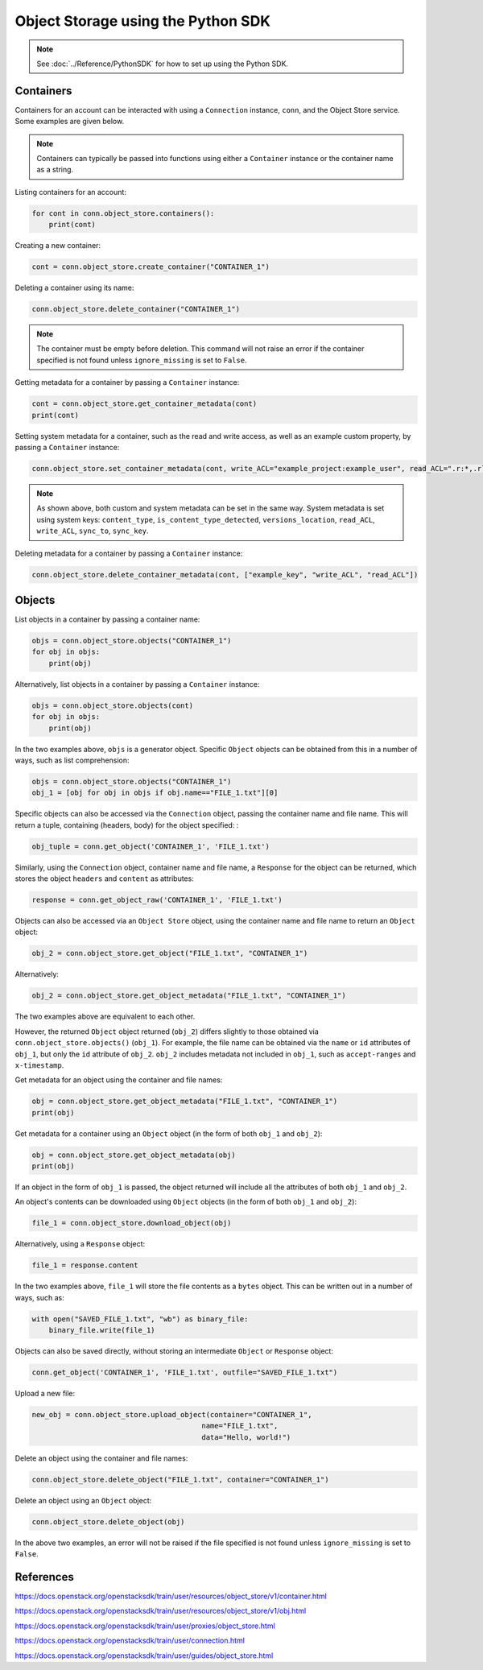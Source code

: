 .. _swift_python_sdk:

===================================
Object Storage using the Python SDK
===================================

.. note::

    See :doc:`../Reference/PythonSDK` for how to set up using the Python SDK.


.. _swift_sdk_containers:

Containers
----------

Containers for an account can be interacted with using a ``Connection`` instance, ``conn``, and the Object Store service.
Some examples are given below.

.. note::

    Containers can typically be passed into functions using either a ``Container`` instance or the container name as a string.


Listing containers for an account:

.. code-block:: python

    for cont in conn.object_store.containers():
        print(cont)


Creating a new container:

.. code-block:: python

    cont = conn.object_store.create_container("CONTAINER_1")


Deleting a container using its name:

.. code-block:: python

    conn.object_store.delete_container("CONTAINER_1")


.. note::

    The container must be empty before deletion.
    This command will not raise an error if the container specified is not found unless ``ignore_missing`` is set to ``False``.


Getting metadata for a container by passing a ``Container`` instance:

.. code-block:: python

    cont = conn.object_store.get_container_metadata(cont)
    print(cont)


Setting system metadata for a container, such as the read and write access, as well as an example custom property, by passing a ``Container`` instance:

.. code-block:: python

    conn.object_store.set_container_metadata(cont, write_ACL="example_project:example_user", read_ACL=".r:*,.rlistings", example_key="example_value")


.. note::

    As shown above, both custom and system metadata can be set in the same way.
    System metadata is set using system keys: ``content_type``, ``is_content_type_detected``, ``versions_location``, ``read_ACL``, ``write_ACL``, ``sync_to``, ``sync_key``.


Deleting metadata for a container by passing a ``Container`` instance:

.. code-block:: python

    conn.object_store.delete_container_metadata(cont, ["example_key", "write_ACL", "read_ACL"])


.. _swift_sdk_objects:

Objects
-------

List objects in a container by passing a container name:

.. code-block:: python

    objs = conn.object_store.objects("CONTAINER_1")
    for obj in objs:
        print(obj)


Alternatively, list objects in a container by passing a ``Container`` instance:

.. code-block:: python

    objs = conn.object_store.objects(cont)
    for obj in objs:
        print(obj)


In the two examples above, ``objs`` is a generator object. Specific ``Object`` objects can be obtained from this in a number of ways, such as list comprehension:

.. code-block:: python

    objs = conn.object_store.objects("CONTAINER_1")
    obj_1 = [obj for obj in objs if obj.name=="FILE_1.txt"][0]


Specific objects can also be accessed via the ``Connection`` object, passing the container name and file name. This will return a tuple, containing (headers, body) for the object specified:
:

.. code-block:: python

    obj_tuple = conn.get_object('CONTAINER_1', 'FILE_1.txt')


Similarly, using the ``Connection`` object, container name and file name, a ``Response`` for the object can be returned, which stores the object ``headers`` and ``content`` as attributes:

.. code-block:: python

    response = conn.get_object_raw('CONTAINER_1', 'FILE_1.txt')


Objects can also be accessed via an ``Object Store`` object, using the container name and file name to return an ``Object`` object:

.. code-block:: python

    obj_2 = conn.object_store.get_object("FILE_1.txt", "CONTAINER_1")


Alternatively:

.. code-block:: python

    obj_2 = conn.object_store.get_object_metadata("FILE_1.txt", "CONTAINER_1")


The two examples above are equivalent to each other.

However, the returned ``Object`` object returned (``obj_2``) differs slightly to those obtained via ``conn.object_store.objects()`` (``obj_1``).
For example, the file name can be obtained via the ``name`` or ``id`` attributes of ``obj_1``, but only the ``id`` attribute of ``obj_2``.
``obj_2`` includes metadata not included in ``obj_1``, such as ``accept-ranges`` and ``x-timestamp``.


Get metadata for an object using the container and file names:

.. code-block:: python

    obj = conn.object_store.get_object_metadata("FILE_1.txt", "CONTAINER_1")
    print(obj)


Get metadata for a container using an ``Object`` object (in the form of both ``obj_1`` and ``obj_2``):

.. code-block:: python

    obj = conn.object_store.get_object_metadata(obj)
    print(obj)

If an object in the form of ``obj_1`` is passed, the object returned will include all the attributes of both ``obj_1`` and ``obj_2``.


An object's contents can be downloaded using ``Object`` objects (in the form of both ``obj_1`` and ``obj_2``):

.. code-block:: python

    file_1 = conn.object_store.download_object(obj)


Alternatively, using a ``Response`` object:

.. code-block:: python

    file_1 = response.content


In the two examples above, ``file_1`` will store the file contents as a ``bytes`` object. This can be written out in a number of ways, such as:

.. code-block:: python

    with open("SAVED_FILE_1.txt", "wb") as binary_file:
        binary_file.write(file_1)


Objects can also be saved directly, without storing an intermediate ``Object`` or ``Response`` object:

.. code-block:: python

    conn.get_object('CONTAINER_1', 'FILE_1.txt', outfile="SAVED_FILE_1.txt")


Upload a new file:

.. code-block:: python

    new_obj = conn.object_store.upload_object(container="CONTAINER_1",
                                            name="FILE_1.txt",
                                            data="Hello, world!")


Delete an object using the container and file names:

.. code-block:: python

    conn.object_store.delete_object("FILE_1.txt", container="CONTAINER_1")


Delete an object using an ``Object`` object:

.. code-block:: python

    conn.object_store.delete_object(obj)


In the above two examples, an error will not be raised if the file specified is not found unless ``ignore_missing`` is set to ``False``.


References
----------

https://docs.openstack.org/openstacksdk/train/user/resources/object_store/v1/container.html

https://docs.openstack.org/openstacksdk/train/user/resources/object_store/v1/obj.html

https://docs.openstack.org/openstacksdk/train/user/proxies/object_store.html

https://docs.openstack.org/openstacksdk/train/user/connection.html

https://docs.openstack.org/openstacksdk/train/user/guides/object_store.html
